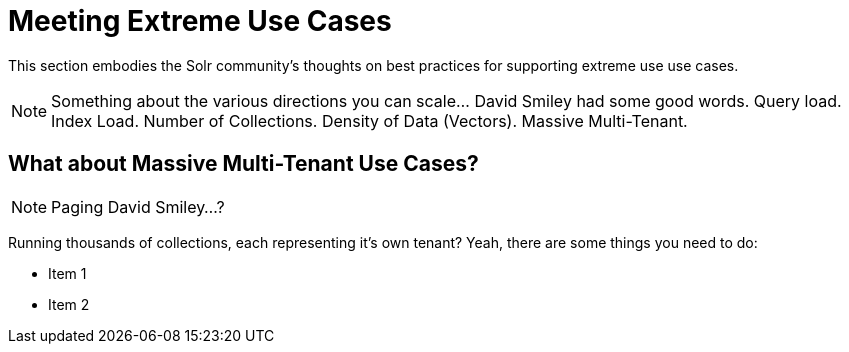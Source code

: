 = Meeting Extreme Use Cases
// Licensed to the Apache Software Foundation (ASF) under one
// or more contributor license agreements.  See the NOTICE file
// distributed with this work for additional information
// regarding copyright ownership.  The ASF licenses this file
// to you under the Apache License, Version 2.0 (the
// "License"); you may not use this file except in compliance
// with the License.  You may obtain a copy of the License at
//
//   http://www.apache.org/licenses/LICENSE-2.0
//
// Unless required by applicable law or agreed to in writing,
// software distributed under the License is distributed on an
// "AS IS" BASIS, WITHOUT WARRANTIES OR CONDITIONS OF ANY
// KIND, either express or implied.  See the License for the
// specific language governing permissions and limitations
// under the License.


This section embodies the Solr community's thoughts on best practices for supporting extreme use use cases.

NOTE: Something about the various directions you can scale...  David Smiley had some good words.  
Query load.  Index Load.  Number of Collections.   Density of Data (Vectors).  Massive Multi-Tenant.



== What about Massive Multi-Tenant Use Cases?

NOTE: Paging David Smiley...?  

Running thousands of collections, each representing it's own tenant?
Yeah, there are some things you need to do:

* Item 1
* Item 2
